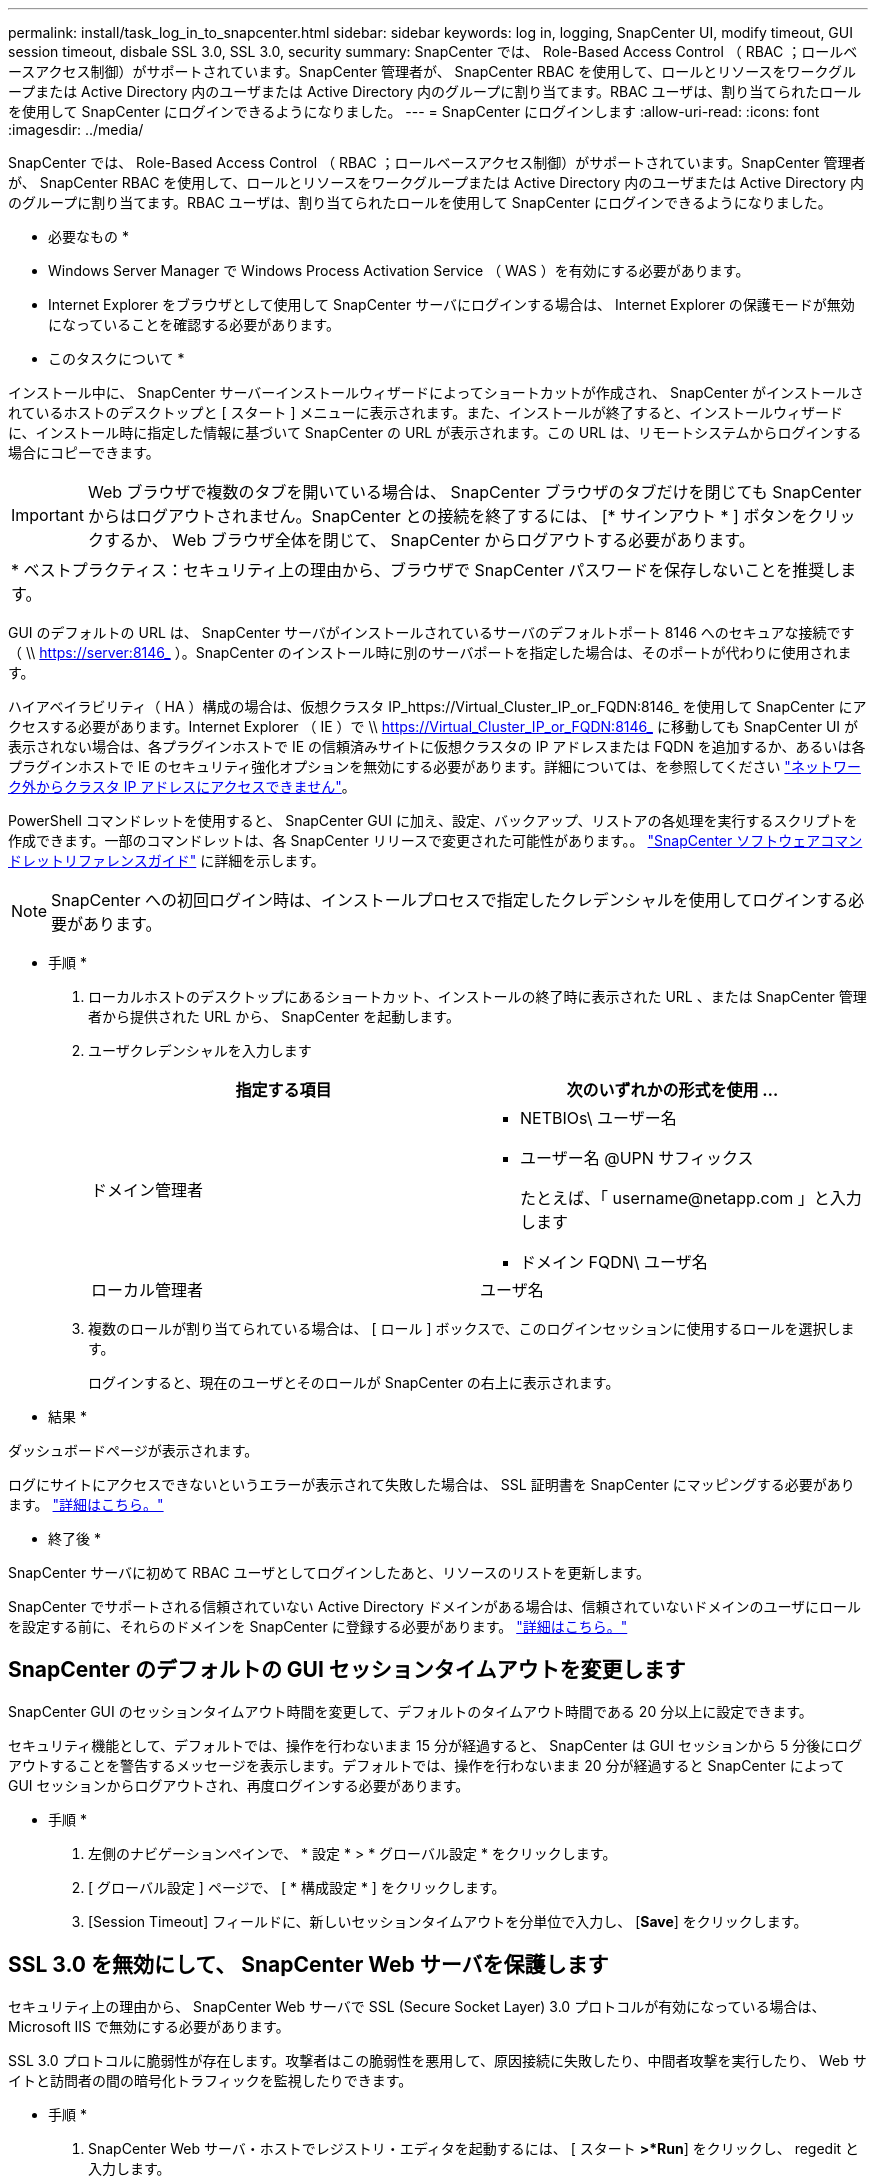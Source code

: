 ---
permalink: install/task_log_in_to_snapcenter.html 
sidebar: sidebar 
keywords: log in, logging, SnapCenter UI, modify timeout, GUI session timeout, disbale SSL 3.0, SSL 3.0, security 
summary: SnapCenter では、 Role-Based Access Control （ RBAC ；ロールベースアクセス制御）がサポートされています。SnapCenter 管理者が、 SnapCenter RBAC を使用して、ロールとリソースをワークグループまたは Active Directory 内のユーザまたは Active Directory 内のグループに割り当てます。RBAC ユーザは、割り当てられたロールを使用して SnapCenter にログインできるようになりました。 
---
= SnapCenter にログインします
:allow-uri-read: 
:icons: font
:imagesdir: ../media/


[role="lead"]
SnapCenter では、 Role-Based Access Control （ RBAC ；ロールベースアクセス制御）がサポートされています。SnapCenter 管理者が、 SnapCenter RBAC を使用して、ロールとリソースをワークグループまたは Active Directory 内のユーザまたは Active Directory 内のグループに割り当てます。RBAC ユーザは、割り当てられたロールを使用して SnapCenter にログインできるようになりました。

* 必要なもの *

* Windows Server Manager で Windows Process Activation Service （ WAS ）を有効にする必要があります。
* Internet Explorer をブラウザとして使用して SnapCenter サーバにログインする場合は、 Internet Explorer の保護モードが無効になっていることを確認する必要があります。


* このタスクについて *

インストール中に、 SnapCenter サーバーインストールウィザードによってショートカットが作成され、 SnapCenter がインストールされているホストのデスクトップと [ スタート ] メニューに表示されます。また、インストールが終了すると、インストールウィザードに、インストール時に指定した情報に基づいて SnapCenter の URL が表示されます。この URL は、リモートシステムからログインする場合にコピーできます。


IMPORTANT: Web ブラウザで複数のタブを開いている場合は、 SnapCenter ブラウザのタブだけを閉じても SnapCenter からはログアウトされません。SnapCenter との接続を終了するには、 [* サインアウト * ] ボタンをクリックするか、 Web ブラウザ全体を閉じて、 SnapCenter からログアウトする必要があります。

|===


| * ベストプラクティス：セキュリティ上の理由から、ブラウザで SnapCenter パスワードを保存しないことを推奨します。 
|===
GUI のデフォルトの URL は、 SnapCenter サーバがインストールされているサーバのデフォルトポート 8146 へのセキュアな接続です（ \\ https://server:8146_ ）。SnapCenter のインストール時に別のサーバポートを指定した場合は、そのポートが代わりに使用されます。

ハイアベイラビリティ（ HA ）構成の場合は、仮想クラスタ IP_https://Virtual_Cluster_IP_or_FQDN:8146_ を使用して SnapCenter にアクセスする必要があります。Internet Explorer （ IE ）で \\ https://Virtual_Cluster_IP_or_FQDN:8146_ に移動しても SnapCenter UI が表示されない場合は、各プラグインホストで IE の信頼済みサイトに仮想クラスタの IP アドレスまたは FQDN を追加するか、あるいは各プラグインホストで IE のセキュリティ強化オプションを無効にする必要があります。詳細については、を参照してください https://kb.netapp.com/Advice_and_Troubleshooting/Data_Protection_and_Security/SnapCenter/Unable_to_access_cluster_IP_address_from_outside_network["ネットワーク外からクラスタ IP アドレスにアクセスできません"^]。

PowerShell コマンドレットを使用すると、 SnapCenter GUI に加え、設定、バックアップ、リストアの各処理を実行するスクリプトを作成できます。一部のコマンドレットは、各 SnapCenter リリースで変更された可能性があります。。 https://library.netapp.com/ecm/ecm_download_file/ECMLP2880726["SnapCenter ソフトウェアコマンドレットリファレンスガイド"^] に詳細を示します。


NOTE: SnapCenter への初回ログイン時は、インストールプロセスで指定したクレデンシャルを使用してログインする必要があります。

* 手順 *

. ローカルホストのデスクトップにあるショートカット、インストールの終了時に表示された URL 、または SnapCenter 管理者から提供された URL から、 SnapCenter を起動します。
. ユーザクレデンシャルを入力します
+
|===
| 指定する項目 | 次のいずれかの形式を使用 ... 


 a| 
ドメイン管理者
 a| 
** NETBIOs\ ユーザー名
** ユーザー名 @UPN サフィックス
+
たとえば、「 \username@netapp.com 」と入力します

** ドメイン FQDN\ ユーザ名




 a| 
ローカル管理者
 a| 
ユーザ名

|===
. 複数のロールが割り当てられている場合は、 [ ロール ] ボックスで、このログインセッションに使用するロールを選択します。
+
ログインすると、現在のユーザとそのロールが SnapCenter の右上に表示されます。



* 結果 *

ダッシュボードページが表示されます。

ログにサイトにアクセスできないというエラーが表示されて失敗した場合は、 SSL 証明書を SnapCenter にマッピングする必要があります。 https://kb.netapp.com/?title=Advice_and_Troubleshooting%2FData_Protection_and_Security%2FSnapCenter%2FSnapCenter_will_not_open_with_error_%2522This_site_can%2527t_be_reached%2522["詳細はこちら。"^]

* 終了後 *

SnapCenter サーバに初めて RBAC ユーザとしてログインしたあと、リソースのリストを更新します。

SnapCenter でサポートされる信頼されていない Active Directory ドメインがある場合は、信頼されていないドメインのユーザにロールを設定する前に、それらのドメインを SnapCenter に登録する必要があります。 link:../install/task_register_untrusted_active_directory_domains.html["詳細はこちら。"^]



== SnapCenter のデフォルトの GUI セッションタイムアウトを変更します

SnapCenter GUI のセッションタイムアウト時間を変更して、デフォルトのタイムアウト時間である 20 分以上に設定できます。

セキュリティ機能として、デフォルトでは、操作を行わないまま 15 分が経過すると、 SnapCenter は GUI セッションから 5 分後にログアウトすることを警告するメッセージを表示します。デフォルトでは、操作を行わないまま 20 分が経過すると SnapCenter によって GUI セッションからログアウトされ、再度ログインする必要があります。

* 手順 *

. 左側のナビゲーションペインで、 * 設定 * > * グローバル設定 * をクリックします。
. [ グローバル設定 ] ページで、 [ * 構成設定 * ] をクリックします。
. [Session Timeout] フィールドに、新しいセッションタイムアウトを分単位で入力し、 [*Save*] をクリックします。




== SSL 3.0 を無効にして、 SnapCenter Web サーバを保護します

セキュリティ上の理由から、 SnapCenter Web サーバで SSL (Secure Socket Layer) 3.0 プロトコルが有効になっている場合は、 Microsoft IIS で無効にする必要があります。

SSL 3.0 プロトコルに脆弱性が存在します。攻撃者はこの脆弱性を悪用して、原因接続に失敗したり、中間者攻撃を実行したり、 Web サイトと訪問者の間の暗号化トラフィックを監視したりできます。

* 手順 *

. SnapCenter Web サーバ・ホストでレジストリ・エディタを起動するには、 [ スタート *>*Run*] をクリックし、 regedit と入力します。
. レジストリエディタで、 HKEY_LOCAL_MACHINE\SOFTWARE\CurrentControlSet\Control\SecurityProviders\SCHANNEL\Protocols\SSL 3.0\ に移動します。
+
** サーバキーがすでに存在する場合：
+
... 有効な DWORD を選択し、 * 編集 * > * 変更 * をクリックします。
... 値を 0 に変更し、 * OK * をクリックします。


** サーバキーが存在しない場合は、次の手順を実行します。
+
... [ * 編集 * ] 、 [ * 新規 * ] 、 [ * キー * ] の順にクリックし、キーサーバーに名前を付けます。
... 新しいサーバーキーを選択した状態で、 * 編集 * > * 新規 * > * DWORD * をクリックします。
... 新しい DWORD に有効という名前を付け、値として 0 を入力します。




. レジストリエディタを閉じます。


